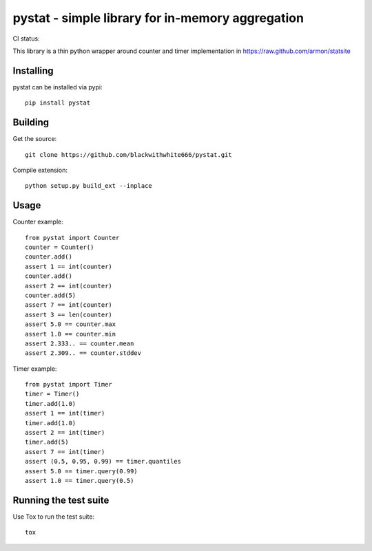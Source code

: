 =================================================
pystat - simple library for in-memory aggregation
=================================================

CI status: |cistatus|

.. |cistatus| image:: https://secure.travis-ci.org/blackwithwhite666/pystat.png?branch=master

This library is a thin python wrapper around counter and timer implementation in https://raw.github.com/armon/statsite

Installing
==========

pystat can be installed via pypi:

::

    pip install pystat


Building
========

Get the source:

::

    git clone https://github.com/blackwithwhite666/pystat.git


Compile extension:

::

     python setup.py build_ext --inplace



Usage
=====

Counter example:

::

    from pystat import Counter
    counter = Counter()
    counter.add()
    assert 1 == int(counter)
    counter.add()
    assert 2 == int(counter)
    counter.add(5)
    assert 7 == int(counter)
    assert 3 == len(counter)
    assert 5.0 == counter.max
    assert 1.0 == counter.min
    assert 2.333.. == counter.mean
    assert 2.309.. == counter.stddev

Timer example:

::

    from pystat import Timer
    timer = Timer()
    timer.add(1.0)
    assert 1 == int(timer)
    timer.add(1.0)
    assert 2 == int(timer)
    timer.add(5)
    assert 7 == int(timer)
    assert (0.5, 0.95, 0.99) == timer.quantiles
    assert 5.0 == timer.query(0.99)
    assert 1.0 == timer.query(0.5)


Running the test suite
======================

Use Tox to run the test suite:

::

    tox


